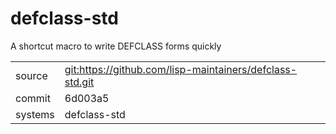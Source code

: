 * defclass-std

A shortcut macro to write DEFCLASS forms quickly

|---------+----------------------------------------------------------|
| source  | git:https://github.com/lisp-maintainers/defclass-std.git |
| commit  | 6d003a5                                                  |
| systems | defclass-std                                             |
|---------+----------------------------------------------------------|
